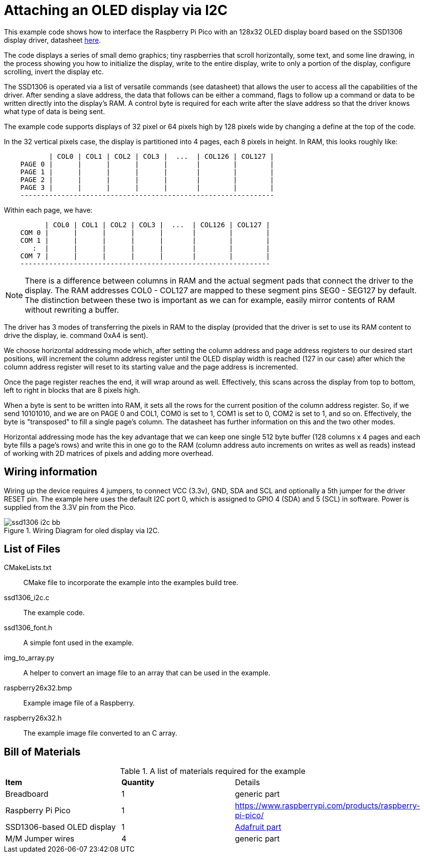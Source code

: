 = Attaching an OLED display via I2C

This example code shows how to interface the Raspberry Pi Pico with an 128x32 OLED display board based on the SSD1306 display driver, datasheet https://cdn-shop.adafruit.com/datasheets/SSD1306.pdf[here].

The code displays a series of small demo graphics; tiny raspberries that scroll horizontally, some text, and some line drawing, in the process showing you how to initialize the display, write to the entire display, write to only a portion of the display, configure scrolling, invert the display etc.

The SSD1306 is operated via a list of versatile commands (see datasheet) that allows the user to access all the capabilities of the driver. After sending a slave address, the data that follows can be either a command, flags to follow up a command or data to be written directly into the display's RAM. A control byte is required for each write after the slave address so that the driver knows what type of data is being sent.

The example code supports displays of 32 pixel or 64 pixels high by 128 pixels wide by changing a define at the top of the code.

In the 32 vertical pixels case, the display is partitioned into 4 pages, each 8 pixels in height. In RAM, this looks roughly like:

----
           | COL0 | COL1 | COL2 | COL3 |  ...  | COL126 | COL127 |
    PAGE 0 |      |      |      |      |       |        |        |
    PAGE 1 |      |      |      |      |       |        |        |
    PAGE 2 |      |      |      |      |       |        |        |
    PAGE 3 |      |      |      |      |       |        |        |
    --------------------------------------------------------------
----

Within each page, we have:

----
          | COL0 | COL1 | COL2 | COL3 |  ...  | COL126 | COL127 |
    COM 0 |      |      |      |      |       |        |        |   
    COM 1 |      |      |      |      |       |        |        |   
       :  |      |      |      |      |       |        |        |  
    COM 7 |      |      |      |      |       |        |        |
    -------------------------------------------------------------
----

[NOTE]
======
There is a difference between columns in RAM and the actual segment pads that connect the driver to the display. 
The RAM addresses COL0 - COL127 are mapped to these segment pins SEG0 - SEG127 by default. 
The distinction between these two is important as we can for example,  easily mirror contents of RAM without rewriting a buffer.
======

The driver has 3 modes of transferring the pixels in RAM to the display (provided that the driver is set to use its RAM content to drive the display, ie. command 0xA4 is sent).

We choose horizontal addressing mode which, after setting the column address and page address registers to our desired start positions, 
will increment the column address register until the OLED display width is reached (127 in our case) 
after which the column address register will reset to its starting value and the page address is incremented. 

Once the page register reaches the end, it will wrap around as well. Effectively, this scans across the display from top to bottom, 
left to right in blocks that are 8 pixels high. 

When a byte is sent to be written into RAM, it sets all the rows for the current position of the column address register. 
So, if we send 10101010, and we are on PAGE 0 and COL1, COM0 is set to 1, COM1 is set to 0, COM2 is set to 1, and so on.
Effectively, the byte is "transposed" to fill a single page's column. The datasheet has further information on this and the two other modes.

Horizontal addressing mode has the key advantage that we can keep one single 512 byte buffer (128 columns x 4 pages and each byte fills a page's rows) 
and write this in one go to the RAM 
(column address auto increments on writes as well as reads) instead of working with 2D matrices of pixels and adding more overhead. 

== Wiring information

Wiring up the device requires 4 jumpers, to connect VCC (3.3v), GND, SDA and SCL and optionally a 5th jumper for the driver RESET pin. 
The example here uses the default I2C port 0, which is assigned to GPIO 4 (SDA) and 5 (SCL) in software. Power is supplied from the 3.3V pin from the Pico.

[[ssd1306_i2c_wiring]]
[pdfwidth=75%]
.Wiring Diagram for oled display via I2C.
image::ssd1306_i2c_bb.png[]

== List of Files

CMakeLists.txt:: CMake file to incorporate the example into the examples build tree.
ssd1306_i2c.c:: The example code.
ssd1306_font.h:: A simple font used in the example.
img_to_array.py:: A helper to convert an image file to an array that can be used in the example.
raspberry26x32.bmp:: Example image file of a Raspberry.
raspberry26x32.h:: The example image file converted to an C array.

== Bill of Materials

.A list of materials required for the example
[[ssd1306_i2c-bom-table]]
[cols=3]
|===
| *Item* | *Quantity* | Details
| Breadboard | 1 | generic part
| Raspberry Pi Pico | 1 | https://www.raspberrypi.com/products/raspberry-pi-pico/
| SSD1306-based OLED display | 1 | https://www.adafruit.com/product/4440[Adafruit part]
| M/M Jumper wires | 4 | generic part
|===
